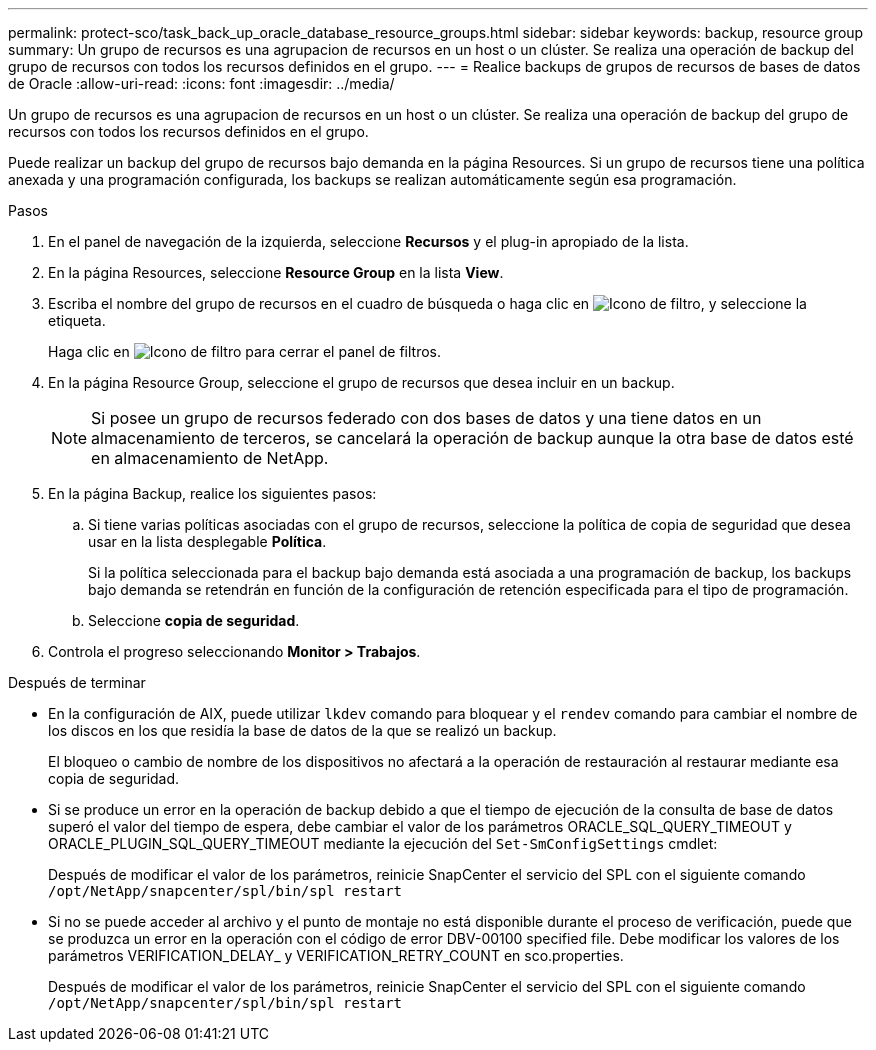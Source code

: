 ---
permalink: protect-sco/task_back_up_oracle_database_resource_groups.html 
sidebar: sidebar 
keywords: backup, resource group 
summary: Un grupo de recursos es una agrupacion de recursos en un host o un clúster. Se realiza una operación de backup del grupo de recursos con todos los recursos definidos en el grupo. 
---
= Realice backups de grupos de recursos de bases de datos de Oracle
:allow-uri-read: 
:icons: font
:imagesdir: ../media/


[role="lead"]
Un grupo de recursos es una agrupacion de recursos en un host o un clúster. Se realiza una operación de backup del grupo de recursos con todos los recursos definidos en el grupo.

Puede realizar un backup del grupo de recursos bajo demanda en la página Resources. Si un grupo de recursos tiene una política anexada y una programación configurada, los backups se realizan automáticamente según esa programación.

.Pasos
. En el panel de navegación de la izquierda, seleccione *Recursos* y el plug-in apropiado de la lista.
. En la página Resources, seleccione *Resource Group* en la lista *View*.
. Escriba el nombre del grupo de recursos en el cuadro de búsqueda o haga clic en image:../media/filter_icon.gif["Icono de filtro"], y seleccione la etiqueta.
+
Haga clic en image:../media/filter_icon.gif["Icono de filtro"] para cerrar el panel de filtros.

. En la página Resource Group, seleccione el grupo de recursos que desea incluir en un backup.
+

NOTE: Si posee un grupo de recursos federado con dos bases de datos y una tiene datos en un almacenamiento de terceros, se cancelará la operación de backup aunque la otra base de datos esté en almacenamiento de NetApp.

. En la página Backup, realice los siguientes pasos:
+
.. Si tiene varias políticas asociadas con el grupo de recursos, seleccione la política de copia de seguridad que desea usar en la lista desplegable *Política*.
+
Si la política seleccionada para el backup bajo demanda está asociada a una programación de backup, los backups bajo demanda se retendrán en función de la configuración de retención especificada para el tipo de programación.

.. Seleccione *copia de seguridad*.


. Controla el progreso seleccionando *Monitor > Trabajos*.


.Después de terminar
* En la configuración de AIX, puede utilizar `lkdev` comando para bloquear y el `rendev` comando para cambiar el nombre de los discos en los que residía la base de datos de la que se realizó un backup.
+
El bloqueo o cambio de nombre de los dispositivos no afectará a la operación de restauración al restaurar mediante esa copia de seguridad.

* Si se produce un error en la operación de backup debido a que el tiempo de ejecución de la consulta de base de datos superó el valor del tiempo de espera, debe cambiar el valor de los parámetros ORACLE_SQL_QUERY_TIMEOUT y ORACLE_PLUGIN_SQL_QUERY_TIMEOUT mediante la ejecución del `Set-SmConfigSettings` cmdlet:
+
Después de modificar el valor de los parámetros, reinicie SnapCenter el servicio del SPL con el siguiente comando `/opt/NetApp/snapcenter/spl/bin/spl restart`

* Si no se puede acceder al archivo y el punto de montaje no está disponible durante el proceso de verificación, puede que se produzca un error en la operación con el código de error DBV-00100 specified file. Debe modificar los valores de los parámetros VERIFICATION_DELAY_ y VERIFICATION_RETRY_COUNT en sco.properties.
+
Después de modificar el valor de los parámetros, reinicie SnapCenter el servicio del SPL con el siguiente comando `/opt/NetApp/snapcenter/spl/bin/spl restart`


